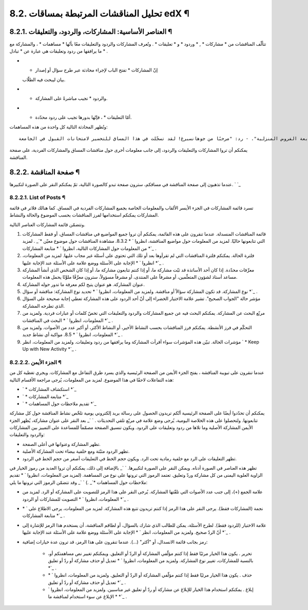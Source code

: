 


8.2. تحليل المناقشات المرتبطة بمساقات edX ¶
===========================================



8.2.1. العناصر الأساسية: المشاركات، والردود، والتعليقات ¶
---------------------------------------------------------

تتألّف المناقشات من * مشاركات * , * وردود * و * تعليقات * . وتُعرف
المشاركات والردود والتعليقات معًا بأنّها * مساهمات * ، والمشاركة مع ما
يرافقها من ردود وتعليقات هي عبارة عن * تبادل * .


+ * إنّ المشاركات * تفتح الباب لإجراء محادثة عبر طرح سؤال أو إصدار
  بيان ليبحث فيه الطلّاب.
+ * والردود * تجيب مباشرةً على المشاركة.
+ * أمّا التعليقات * ، فإنّها بدورها تجيب على ردود محدّدة.


وتُظهر المحادثة التالية كل واحدة من هذه المساهمات:


::

    المشاركة: "يُرجى منك تقديم نفسك". - رد: "اسمي لي، وأعمل كمدرّس لمادة الرياضيات في الصفوف الثانوية في كانبيرا، أستراليا." - رد: "مرحبًا بالجميع، أنا سوماي، من هونج كونج، الصين." - تعليق: "أهلًا بك سوماي، إنّني ملتحقٌ في هذا المساق من هونغ كونغ أيضًا. ربّما علينا أن نؤلّف مجموعة دراسة!" - تعليق: "أودّ الانضمام بدوري إلى مجموعة الدراسة في هونغ كونغ، وأعتقد أنّ هذا سيساعدني على متابعة الفروض المنزلية". - رد: "مرحبًا من جوهانسبرغ! لقد تسجّلت في هذا المساق للتحضير لامتحانات القبول في الجامعة."


يمكنكم أن تروا المشاركات والتعليقات والردود، إلى جانب معلومات أخرى حول
مناقشات المساق والمشاركات الفردية، على صفحة المناقشة.



8.2.2. صفحة المناقشة ¶
----------------------

عندما تذهبون إلى صفحة المناقشة في مساقكم، سترون صفحة تبدو كالصورة
التالية، ثمّ يمكنكم النقر على الصورة لتكبيرها.
` `_


8.2.2.1. List of Posts ¶
~~~~~~~~~~~~~~~~~~~~~~~~

تسرد قائمة المشاركات في الجزء الأيسر الألقاب والمعلومات الخاصة بجميع
المشاركات الفردية في المساق. كما هنالك فلاتر في قائمة المشاركات يمكنكم
استخدامها لفرز المناقشات بحسب الموضوع والحالة والنشاط.

وتتضمّن قائمة المشاركات العناصر التالية.


#. قائمة المناقشات المنسدلة. عندما تنقرون على هذه القائمة، يمكنكم أن
   تروا جميع المواضيع في مناقشات المساق، أو فقط المشاركات التي تتابعونها
   حاليًا. لمزيد من المعلومات حول مواضيع المناقشة، انظروا ` * 8.3.2.
   مشاهدة المناقشات حول موضوع معيّن *`_ . لمزيد من المعلومات حول
   المشاركات التالية، انظروا ` * متابعة المشاركات *`_ .
#. فلترة الحالة. يمكنكم فلترة المناقشات التي لم تقرأوها بعد أو تلك
   التي تحتوي على أسئلة غير مجاب عليها. لمزيد من المعلومات، انظروا ` *
   الإجابة على الأسئلة ووضع علامة على الأسئلة عند الإجابة عليها *`_ .
#. معرِّفات محدّدة. إذا كان أحد الأساتذة قد ثبّت مشاركة ما، أو إذا
   كنتم تتابعون مشاركة ما، أو إذا كان الشخص الذي أنشأ المشاركة مساعد
   أستاذ لشؤون المتعلّمين، أو مشرفاً على المنتدى، أو مشرفاً مسؤولاً،
   سترون معرِّفًا ملوَّنًا يحمل هذه المعلومات.
#. عنوان المشاركة. هو عنوان يتيح لكم معرفة ما تدور حوله المشاركة.
#. نوع المشاركة. قد تكون المشاركة سؤالاً أو مناقشة. ولمزيد من
   المعلومات، انظروا ` * تحديد نوع المشاركة: مناقشة أو سؤال *`_ .
#. مؤشر حالة "الجواب الصحيح". تشير علامة الاختيار الخضراء إلى أنّ أحد
   الردود على هذه المشاركة تعطي إجابة صحيحة على السؤال الذي تطرحه
   المشاركة.
#. مربّع البحث عن المشاركة. يمكنكم البحث فيه عن جميع المشاركات والردود
   والتعليقات التي تخصّ كلمات أو عبارات فردية. ولمزيد من المعلومات،
   انظروا ` * البحث في المناقشات *`_ .
#. التحكّم في فرز الأنشطة. يمكنكم فرز المناقشات بحسب النشاط الأخير، أو
   النشاط الأكثر، أو أكبر عدد من الأصوات. ولمزيد من المعلومات، انظروا ` *
   8.5. مواكبة أي نشاط جديد *`_ .
#. مؤشرات الحالة. تبيّن هذه المؤشرات سواء أقرأت المشاركة وما يرافقها
   من ردود وتعليقات. ولمزيد من المعلومات، انظر ` * Keep Up with New
   Activity *`_ .




8.2.2.2. الجزء الأيمن ¶
~~~~~~~~~~~~~~~~~~~~~~~

عندما تنقرون على تبويبة المناقشة ، يفتح الجزء الأيمن من الصفحة
الرئيسية والذي يسرد طرق التفاعل مع المشاركات. ويجري تغطية كل من هذه
التفاعلات لاحقًا في هذا الموضوع. لمزيد من المعلومات، يُرجى مراجعة
الأقسام التالية:


+ ` * استكشاف المشاركات *`_
+ ` * متابعة المشاركات *`_
+ ` * تقديم ملاحظات حول المساهمات *`_


يمكنكم أن تحدّدوا أيضًا على الصفحة الرئيسية أنّكم تريدون الحصول على
رسالة بريد إلكتروني يومية تلخّص نشاط المناقشة حول كل مشاركة تتابعونها.
ولتحصلوا على هذه الخلاصة اليومية، يُرجى وضع علامة في مربّع تلقي
التحديثات .
` `_
بعد النقر على عنوان مشاركة، يُظهر الجزء الأيمن المشاركة الأصلية وما
تلاها من ردود وتعليقات على الردود. ويكون تنسيق الصفحة مصمّماً للمساعدة
على التمييز بين المشاركات والردود والتعليقات:


+ تظهر المشاركة وعنوانها في أعلى الصفحة.
+ تظهر الردود مثبّتة ومع خلفية بيضاء تحت المشاركة الأصلية.
+ تظهر التعليقات على الرد مع خلفية رمادية تحت الرد. ويكون حجم الخط في
  التعليقات أصغر من حجم الخط في الردود.


تظهر هذه العناصر في الصورة أدناه. ويمكن النقر على الصورة لتكبيرها.
` `_
بالإضافة إلى ذلك، يمكنكم أن تروا العديد من رموز الخيار في الزاوية
العلوية اليمنى من كل مشاركة وردّ وتعليق. تعتمد الرموز التي ترونها على
نوع من المساهمة. (لمزيد من المعلومات، انظروا ` * تقديم ملاحظات حول
المساهمات *`_ .)
` `_
وقد تتضمّن الرموز التي ترونها ما يلي:


+ علامة الجمع (+)، إلى جنب عدد الأصوات التي تلقّتها المشاركة. يُرجى
  النقر على هذا الرمز للتصويت على المشاركة أو الرد. لمزيد من المعلومات،
  انظروا ` * التصويت للمشاركات أو الردود *`_ .
+ نجمة (المشاركات فقط). يرجى النقر على هذا الرمز إذا كنتم تريدون تتبع
  هذه المشاركة. لمزيد من المعلومات، يرجى الاطلاع على ` * متابعة
  المشاركات *`_ .
+ علامة الاختيار (للردود فقط). لطرح الأسئلة، يمكن للطالب الذي شارك
  بالسؤال، أو لطاقم المناقشة، أن يستخدم هذا الرمز للإشارة إلى أنّ الردّ
  صحيح. ولمزيد من المعلومات، انظر ` * الإجابة على الأسئلة ووضع علامة على
  الأسئلة عند الإجابة عليها *`_ .
+ رمز بجانب قائمة الانسدال، أو "أكثر" (...). عندما تنقرون على هذا
  الرمز، قد ترون عدة خيارات إضافية:

    + تحرير . يكون هذا الخيار مرئيًا فقط إذا كنتم مؤلّفي المشاركة أو الردّ
      أو التعليق. ويمكنكم تغيير نص مساهمتكم أو، بالنسبة للمشاركات، تغيير نوع
      المشاركة. ولمزيد من المعلومات، انظروا ` * تعديل أو حذف مشاركة أو ردّ
      أو تعليق *`_ .
    + حذف . يكون هذا الخيار مرئيًا فقط إذا كنتم مؤلّفي المشاركة أو الردّ
      أو التعليق. ولمزيد من المعلومات، انظروا ` * تعديل أو حذف مشاركة أو ردّ
      أو تعليق *`_ .
    + إبلاغ . يمكنكم استخدام هذا الخيار للإبلاغ عن مشاركة أو ردّ أو تعليق
      غير مناسبين. ولمزيد من المعلومات، انظروا ` * الإبلاغ عن سوء استخدام
      لمناقشة ما *`_ .



